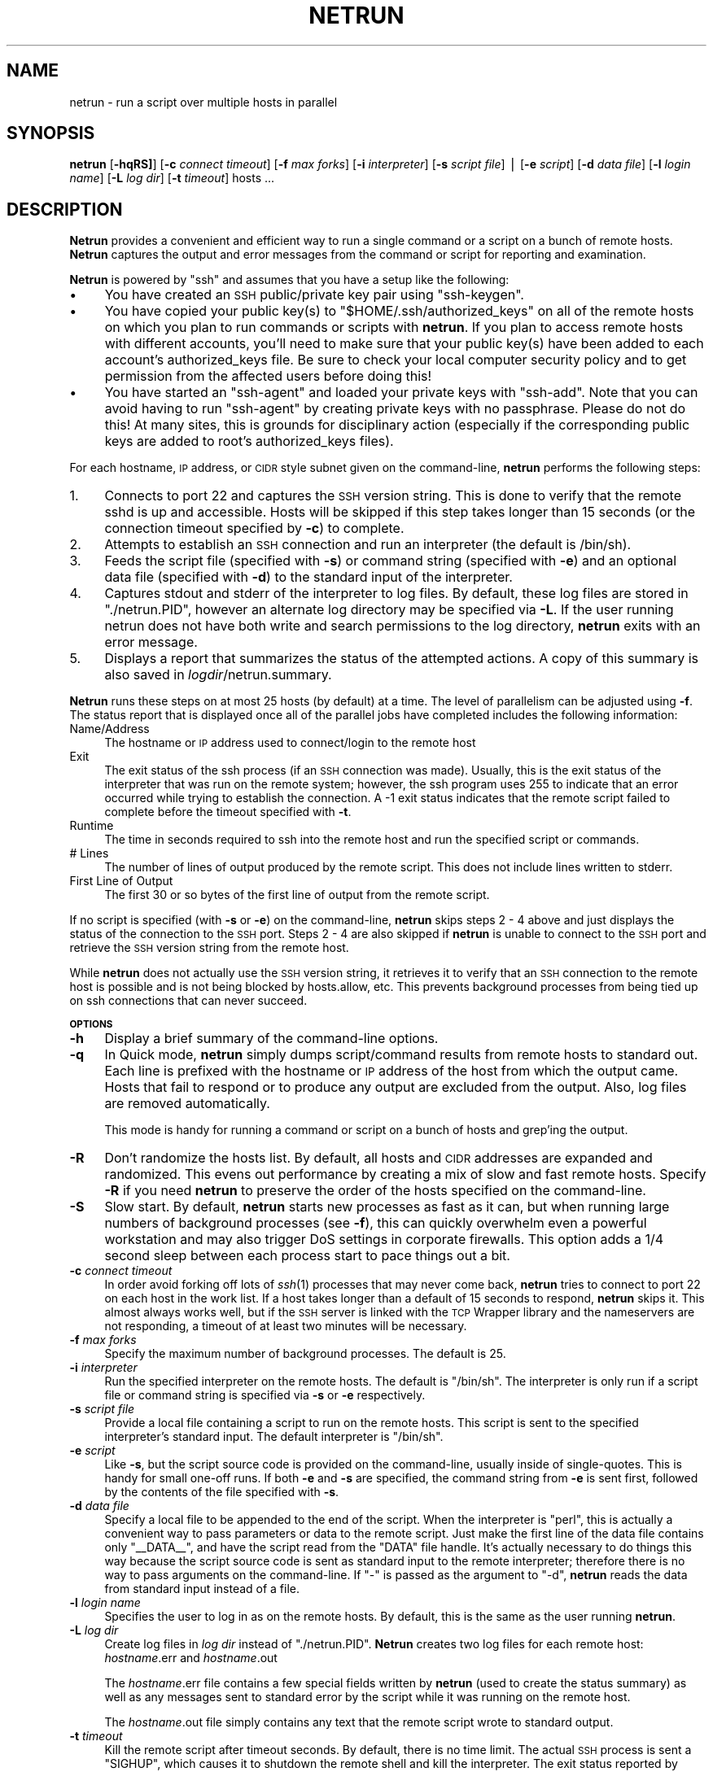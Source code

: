 .\" Automatically generated by Pod::Man v1.37, Pod::Parser v1.32
.\"
.\" Standard preamble:
.\" ========================================================================
.de Sh \" Subsection heading
.br
.if t .Sp
.ne 5
.PP
\fB\\$1\fR
.PP
..
.de Sp \" Vertical space (when we can't use .PP)
.if t .sp .5v
.if n .sp
..
.de Vb \" Begin verbatim text
.ft CW
.nf
.ne \\$1
..
.de Ve \" End verbatim text
.ft R
.fi
..
.\" Set up some character translations and predefined strings.  \*(-- will
.\" give an unbreakable dash, \*(PI will give pi, \*(L" will give a left
.\" double quote, and \*(R" will give a right double quote.  | will give a
.\" real vertical bar.  \*(C+ will give a nicer C++.  Capital omega is used to
.\" do unbreakable dashes and therefore won't be available.  \*(C` and \*(C'
.\" expand to `' in nroff, nothing in troff, for use with C<>.
.tr \(*W-|\(bv\*(Tr
.ds C+ C\v'-.1v'\h'-1p'\s-2+\h'-1p'+\s0\v'.1v'\h'-1p'
.ie n \{\
.    ds -- \(*W-
.    ds PI pi
.    if (\n(.H=4u)&(1m=24u) .ds -- \(*W\h'-12u'\(*W\h'-12u'-\" diablo 10 pitch
.    if (\n(.H=4u)&(1m=20u) .ds -- \(*W\h'-12u'\(*W\h'-8u'-\"  diablo 12 pitch
.    ds L" ""
.    ds R" ""
.    ds C` ""
.    ds C' ""
'br\}
.el\{\
.    ds -- \|\(em\|
.    ds PI \(*p
.    ds L" ``
.    ds R" ''
'br\}
.\"
.\" If the F register is turned on, we'll generate index entries on stderr for
.\" titles (.TH), headers (.SH), subsections (.Sh), items (.Ip), and index
.\" entries marked with X<> in POD.  Of course, you'll have to process the
.\" output yourself in some meaningful fashion.
.if \nF \{\
.    de IX
.    tm Index:\\$1\t\\n%\t"\\$2"
..
.    nr % 0
.    rr F
.\}
.\"
.\" For nroff, turn off justification.  Always turn off hyphenation; it makes
.\" way too many mistakes in technical documents.
.hy 0
.if n .na
.\"
.\" Accent mark definitions (@(#)ms.acc 1.5 88/02/08 SMI; from UCB 4.2).
.\" Fear.  Run.  Save yourself.  No user-serviceable parts.
.    \" fudge factors for nroff and troff
.if n \{\
.    ds #H 0
.    ds #V .8m
.    ds #F .3m
.    ds #[ \f1
.    ds #] \fP
.\}
.if t \{\
.    ds #H ((1u-(\\\\n(.fu%2u))*.13m)
.    ds #V .6m
.    ds #F 0
.    ds #[ \&
.    ds #] \&
.\}
.    \" simple accents for nroff and troff
.if n \{\
.    ds ' \&
.    ds ` \&
.    ds ^ \&
.    ds , \&
.    ds ~ ~
.    ds /
.\}
.if t \{\
.    ds ' \\k:\h'-(\\n(.wu*8/10-\*(#H)'\'\h"|\\n:u"
.    ds ` \\k:\h'-(\\n(.wu*8/10-\*(#H)'\`\h'|\\n:u'
.    ds ^ \\k:\h'-(\\n(.wu*10/11-\*(#H)'^\h'|\\n:u'
.    ds , \\k:\h'-(\\n(.wu*8/10)',\h'|\\n:u'
.    ds ~ \\k:\h'-(\\n(.wu-\*(#H-.1m)'~\h'|\\n:u'
.    ds / \\k:\h'-(\\n(.wu*8/10-\*(#H)'\z\(sl\h'|\\n:u'
.\}
.    \" troff and (daisy-wheel) nroff accents
.ds : \\k:\h'-(\\n(.wu*8/10-\*(#H+.1m+\*(#F)'\v'-\*(#V'\z.\h'.2m+\*(#F'.\h'|\\n:u'\v'\*(#V'
.ds 8 \h'\*(#H'\(*b\h'-\*(#H'
.ds o \\k:\h'-(\\n(.wu+\w'\(de'u-\*(#H)/2u'\v'-.3n'\*(#[\z\(de\v'.3n'\h'|\\n:u'\*(#]
.ds d- \h'\*(#H'\(pd\h'-\w'~'u'\v'-.25m'\f2\(hy\fP\v'.25m'\h'-\*(#H'
.ds D- D\\k:\h'-\w'D'u'\v'-.11m'\z\(hy\v'.11m'\h'|\\n:u'
.ds th \*(#[\v'.3m'\s+1I\s-1\v'-.3m'\h'-(\w'I'u*2/3)'\s-1o\s+1\*(#]
.ds Th \*(#[\s+2I\s-2\h'-\w'I'u*3/5'\v'-.3m'o\v'.3m'\*(#]
.ds ae a\h'-(\w'a'u*4/10)'e
.ds Ae A\h'-(\w'A'u*4/10)'E
.    \" corrections for vroff
.if v .ds ~ \\k:\h'-(\\n(.wu*9/10-\*(#H)'\s-2\u~\d\s+2\h'|\\n:u'
.if v .ds ^ \\k:\h'-(\\n(.wu*10/11-\*(#H)'\v'-.4m'^\v'.4m'\h'|\\n:u'
.    \" for low resolution devices (crt and lpr)
.if \n(.H>23 .if \n(.V>19 \
\{\
.    ds : e
.    ds 8 ss
.    ds o a
.    ds d- d\h'-1'\(ga
.    ds D- D\h'-1'\(hy
.    ds th \o'bp'
.    ds Th \o'LP'
.    ds ae ae
.    ds Ae AE
.\}
.rm #[ #] #H #V #F C
.\" ========================================================================
.\"
.IX Title "NETRUN 1"
.TH NETRUN 1 " " " " " "
.SH "NAME"
netrun \- run a script over multiple hosts in parallel
.SH "SYNOPSIS"
.IX Header "SYNOPSIS"
\&\fBnetrun\fR  [\fB\-hqRS]\fR] [\fB\-c\fR \fIconnect timeout\fR] [\fB\-f\fR \fImax forks\fR] [\fB\-i\fR \fIinterpreter\fR] [\fB\-s\fR \fIscript file\fR] | [\fB\-e\fR \fIscript\fR] [\fB\-d\fR \fIdata file\fR] [\fB\-l\fR \fIlogin name\fR] [\fB\-L\fR \fIlog dir\fR] [\fB\-t\fR \fItimeout\fR] hosts ...
.SH "DESCRIPTION"
.IX Header "DESCRIPTION"
\&\fBNetrun\fR provides a convenient and efficient way to run a single
command or a script on a bunch of remote hosts.  \fBNetrun\fR captures
the output and error messages from the command or script for reporting
and examination.
.PP
\&\fBNetrun\fR is powered by \f(CW\*(C`ssh\*(C'\fR and assumes that you have a setup like
the following:
.IP "\(bu" 4
You have created an \s-1SSH\s0 public/private key pair using \f(CW\*(C`ssh\-keygen\*(C'\fR.
.IP "\(bu" 4
You have copied your public key(s) to \f(CW\*(C`$HOME/.ssh/authorized_keys\*(C'\fR on
all of the remote hosts on which you plan to run commands or scripts
with \fBnetrun\fR.  If you plan to access remote hosts with different
accounts, you'll need to make sure that your public key(s) have been
added to each account's authorized_keys file.  Be sure to check your
local computer security policy and to get permission from the affected
users before doing this!
.IP "\(bu" 4
You have started an \f(CW\*(C`ssh\-agent\*(C'\fR and loaded your private keys with
\&\f(CW\*(C`ssh\-add\*(C'\fR.  Note that you can avoid having to run \f(CW\*(C`ssh\-agent\*(C'\fR by
creating private keys with no passphrase.  Please do not do this!  At
many sites, this is grounds for disciplinary action (especially if the
corresponding public keys are added to root's authorized_keys files).
.PP
For each hostname, \s-1IP\s0 address, or \s-1CIDR\s0 style subnet given on the
command\-line, \fBnetrun\fR performs the following steps:
.IP "1." 4
Connects to port 22 and captures the \s-1SSH\s0 version string.  This is done
to verify that the remote sshd is up and accessible.  Hosts will be
skipped if this step takes longer than 15 seconds (or the connection
timeout specified by \fB\-c\fR) to complete.
.IP "2." 4
Attempts to establish an \s-1SSH\s0 connection and run an interpreter (the
default is /bin/sh).
.IP "3." 4
Feeds the script file (specified with \fB\-s\fR) or command string
(specified with \fB\-e\fR) and an optional data file (specified with
\&\fB\-d\fR) to the standard input of the interpreter.
.IP "4." 4
Captures stdout and stderr of the interpreter to log files.  By
default, these log files are stored in \f(CW\*(C`./netrun.PID\*(C'\fR, however an
alternate log directory may be specified via \fB\-L\fR.  If the user
running netrun does not have both write and search permissions to the
log directory, \fBnetrun\fR exits with an error message.
.IP "5." 4
Displays a report that summarizes the status of the attempted actions.
A copy of this summary is also saved in \fIlogdir\fR/netrun.summary.
.PP
\&\fBNetrun\fR runs these steps on at most 25 hosts (by default) at a time.
The level of parallelism can be adjusted using \fB\-f\fR.  The status
report that is displayed once all of the parallel jobs have completed
includes the following information:
.IP "Name/Address" 4
.IX Item "Name/Address"
The hostname or \s-1IP\s0 address used to connect/login to the remote host
.IP "Exit" 4
.IX Item "Exit"
The exit status of the ssh process (if an \s-1SSH\s0 connection was made).
Usually, this is the exit status of the interpreter that was run on
the remote system; however, the ssh program uses 255 to indicate that
an error occurred while trying to establish the connection.  A \-1 exit
status indicates that the remote script failed to complete before the
timeout specified with \fB\-t\fR.
.IP "Runtime" 4
.IX Item "Runtime"
The time in seconds required to ssh into the remote host and run the
specified script or commands.
.IP "# Lines" 4
.IX Item "# Lines"
The number of lines of output produced by the remote script.  This
does not include lines written to stderr.
.IP "First Line of Output" 4
.IX Item "First Line of Output"
The first 30 or so bytes of the first line of output from the remote script.
.PP
If no script is specified (with \fB\-s\fR or \fB\-e\fR) on the command\-line,
\&\fBnetrun\fR skips steps 2 \- 4 above and just displays the status of
the connection to the \s-1SSH\s0 port.  Steps 2 \- 4 are also skipped if
\&\fBnetrun\fR is unable to connect to the \s-1SSH\s0 port and retrieve the \s-1SSH\s0
version string from the remote host.
.PP
While \fBnetrun\fR does not actually use the \s-1SSH\s0 version string, it
retrieves it to verify that an \s-1SSH\s0 connection to the remote host is
possible and is not being blocked by hosts.allow, etc.  This prevents
background processes from being tied up on ssh connections that can
never succeed.
.Sh "\s-1OPTIONS\s0"
.IX Subsection "OPTIONS"
.IP "\fB\-h\fR" 4
.IX Item "-h"
Display a brief summary of the command-line options.
.IP "\fB\-q\fR" 4
.IX Item "-q"
In Quick mode, \fBnetrun\fR simply dumps script/command results from
remote hosts to standard out.  Each line is prefixed with the hostname
or \s-1IP\s0 address of the host from which the output came.  Hosts that fail
to respond or to produce any output are excluded from the output.
Also, log files are removed automatically.
.Sp
This mode is handy for running a command or script on a bunch of hosts
and grep'ing the output.
.IP "\fB\-R\fR" 4
.IX Item "-R"
Don't randomize the hosts list.  By default, all hosts and \s-1CIDR\s0
addresses are expanded and randomized.  This evens out performance by
creating a mix of slow and fast remote hosts.  Specify \fB\-R\fR if you
need \fBnetrun\fR to preserve the order of the hosts specified on the
command\-line.
.IP "\fB\-S\fR" 4
.IX Item "-S"
Slow start.  By default, \fBnetrun\fR starts new processes as fast as it
can, but when running large numbers of background processes (see
\&\fB\-f\fR), this can quickly overwhelm even a powerful workstation and may
also trigger DoS settings in corporate firewalls.  This option adds a
1/4 second sleep between each process start to pace things out a bit.
.IP "\fB\-c\fR \fIconnect timeout\fR" 4
.IX Item "-c connect timeout"
In order avoid forking off lots of \fIssh\fR\|(1) processes that may never
come back, \fBnetrun\fR tries to connect to port 22 on each host in the
work list.  If a host takes longer than a default of 15 seconds to
respond, \fBnetrun\fR skips it.  This almost always works well, but if
the \s-1SSH\s0 server is linked with the \s-1TCP\s0 Wrapper library and the
nameservers are not responding, a timeout of at least two minutes
will be necessary.
.IP "\fB\-f\fR \fImax forks\fR" 4
.IX Item "-f max forks"
Specify the maximum number of background processes.  The default is 25.
.IP "\fB\-i\fR \fIinterpreter\fR" 4
.IX Item "-i interpreter"
Run the specified interpreter on the remote hosts.  The default is
\&\f(CW\*(C`/bin/sh\*(C'\fR.  The interpreter is only run if a script file or command
string is specified via \fB\-s\fR or \fB\-e\fR respectively.
.IP "\fB\-s\fR \fIscript file\fR" 4
.IX Item "-s script file"
Provide a local file containing a script to run on the remote hosts.
This script is sent to the specified interpreter's standard input.
The default interpreter is \f(CW\*(C`/bin/sh\*(C'\fR.
.IP "\fB\-e\fR \fIscript\fR" 4
.IX Item "-e script"
Like \fB\-s\fR, but the script source code is provided on the
command\-line, usually inside of single\-quotes.  This is handy for
small one-off runs.  If both \fB\-e\fR and \fB\-s\fR are specified, the
command string from \fB\-e\fR is sent first, followed by the contents of
the file specified with \fB\-s\fR.
.IP "\fB\-d\fR \fIdata file\fR" 4
.IX Item "-d data file"
Specify a local file to be appended to the end of the script.  When
the interpreter is \f(CW\*(C`perl\*(C'\fR, this is actually a convenient way to pass
parameters or data to the remote script.  Just make the first line of
the data file contains only \f(CW\*(C`_\|_DATA_\|_\*(C'\fR, and have the script read from
the \f(CW\*(C`DATA\*(C'\fR file handle.  It's actually necessary to do things this
way because the script source code is sent as standard input to the
remote interpreter; therefore there is no way to pass arguments on the
command\-line.  If \f(CW\*(C`\-\*(C'\fR is passed as the argument to \f(CW\*(C`\-d\*(C'\fR, \fBnetrun\fR
reads the data from standard input instead of a file.
.IP "\fB\-l\fR \fIlogin name\fR" 4
.IX Item "-l login name"
Specifies the user to log in as on the remote hosts.  By default, this
is the same as the user running \fBnetrun\fR.
.IP "\fB\-L\fR \fIlog dir\fR" 4
.IX Item "-L log dir"
Create log files in \fIlog dir\fR instead of \f(CW\*(C`./netrun.PID\*(C'\fR.  \fBNetrun\fR
creates two log files for each remote host:  \fIhostname\fR.err and
\&\fIhostname\fR.out
.Sp
The \fIhostname\fR.err file contains a few special fields written by
\&\fBnetrun\fR (used to create the status summary) as well as any messages
sent to standard error by the script while it was running on the
remote host.
.Sp
The \fIhostname\fR.out file simply contains any text that the remote
script wrote to standard output.
.IP "\fB\-t\fR \fItimeout\fR" 4
.IX Item "-t timeout"
Kill the remote script after timeout seconds.  By default, there is no
time limit.  The actual \s-1SSH\s0 process is sent a \f(CW\*(C`SIGHUP\*(C'\fR, which causes
it to shutdown the remote shell and kill the interpreter.  The exit
status reported by \fBnetrun\fR in the summary report will be \f(CW\*(C`\-1\*(C'\fR in
this case.
.SH "EXAMPLES"
.IX Header "EXAMPLES"
The first few examples illustrate how \fBnetrun\fR works in terms of
equivalent shell operations.  Once you understand that, you'll know
the limitations of \fBnetrun\fR and how to best take advantage of its
capabilities.
.PP
The following two commands do basically the same thing, run \f(CW\*(C`uptime\*(C'\fR
on a remote host:
.PP
.Vb 2
\&   $ echo "uptime" | ssh fred.mydomain.com /bin/sh
\&   $ netrun -qe uptime fred.mydomain.com
.Ve
.PP
\&\fBNetrun\fR invokes an interpreter (default is \f(CW\*(C`/bin/sh\*(C'\fR) on each
remote host and then sends commands, scripts, and/or data to the
remote interpreter's standard input.  It works this way because most
of the time this eliminates the need to maintain a copy of your script
on each remote host.  For example:
.PP
.Vb 2
\&   $ cat my_script.pl | ssh fred.mydomain.com perl
\&   $ netrun -qi perl -s my_script.pl fred.mydomain.com
.Ve
.PP
The chief limitation of this approach is that you can't send
command-line arguments to your script.  In the case of \fBperl\fR
scripts; however, you can send \f(CW\*(C`DATA\*(C'\fR.  For example:
.PP
.Vb 2
\&   $ cat my_script.pl my_data.txt | ssh fred.mydomain.com perl
\&   $ netrun -qi perl -d my_data.txt -s my_script.pl fred.mydomain.com
.Ve
.PP
In this case, \f(CW\*(C`my_data.txt\*(C'\fR probably contains something like this:
.PP
.Vb 2
\&   __DATA__
\&   @ARGV = split " ", "-a -f /etc/init.d -v";
.Ve
.PP
In \f(CW\*(C`my_script.pl\*(C'\fR, there might be some (slightly dangerous) code like
this:
.PP
.Vb 1
\&   while ( <DATA> ) { eval $_ }
.Ve
.PP
Here is another somewhat silly example which shows that \fBnetrun\fR runs
the interpreter specified by \fB\-i\fR on each remote host, sending to
that interpreter's standard input the value of \fB\-e\fR followed by the
contents of the local file specified by \fB\-s\fR followed by the contents
of the local file specified by \fB\-d\fR:
.PP
.Vb 3
\&   $ netrun -i perl -e 'print "Hello, '`uname -n`'";' \e
\&                    -s my_script.pl \e
\&                    -d my_data.txt  fred.mydomain.com
.Ve
.PP
The above example prepends a \fBperl\fR print statement to the
\&\f(CW\*(C`my_script.pl\*(C'\fR script and tacks the contents of my_data.txt to the
end of it.  It sends the resulting concatenation to the standard input
of the \fBperl\fR process on each remote host, where hopefully it will do
something useful.
.PP
With that introduction, here are some hopefully more useful examples:
.PP
Tell \f(CW\*(C`inetd\*(C'\fR to re-read its configuration file on a bunch of Solaris hosts:
.PP
.Vb 5
\&   $ test -n "$SSHS_AGENT_PID" && kill -0 $SSHS_AGENT_PID \e
\&     || eval `ssh-agent`
\&   $ ssh-add -l | grep 'no identities' && ssh-add
\&   $ netrun -l root -e 'pkill -1 inetd' `cat hosts.lst`
\&   $ ssh-add -d
.Ve
.PP
Create a list of all systems on the local \s-1LAN\s0 that are running Oracle:
.PP
.Vb 3
\&   $ netrun -e 'ps -ef' -L Oracle 192.168.1.0/24
\&   $ grep -li oracle Oracle/*.out | sed 's/\e.out$//'
\&   $ rm -rf Oracle
.Ve
.PP
Same thing but shorter:
.PP
.Vb 1
\&   $ netrun -q -e 'ps -ef' 192.168.1.0/24 | grep -i oracle | cut -d: -f1
.Ve
.PP
Clone the local \f(CW\*(C`/etc/sudoers\*(C'\fR file out to a bunch of hosts (assumes
that you can sudo run \f(CW\*(C`tee\*(C'\fR and \f(CW\*(C`cksum\*(C'\fR and that you have the
\&\s-1NOPASSWD\s0 flag set):
.PP
.Vb 4
\&   $ sudo cat /etc/sudoers | netrun -q -d - -i '
\&        sudo tee /etc/sudoers > /dev/null
\&        sudo cksum /etc/sudoers' \e
\&     `cat hosts.lst`
.Ve
.SH "SEE ALSO"
.IX Header "SEE ALSO"
ssh, sh, perl, grep, wfrun
.SH "AUTHOR"
.IX Header "AUTHOR"
David C. Snyder <David.Snyder@turner.com>
